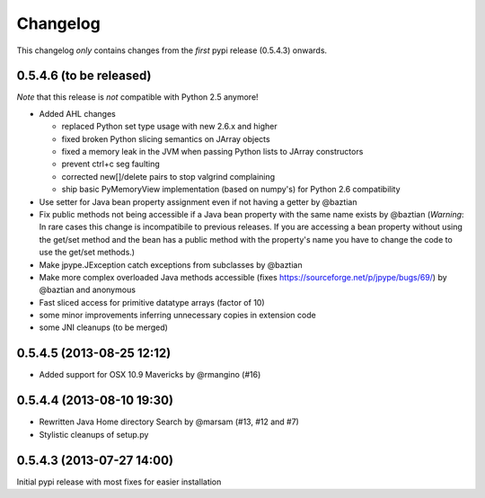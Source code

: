 Changelog
=========

This changelog *only* contains changes from the *first* pypi release (0.5.4.3) onwards.

0.5.4.6 (to be released)
~~~~~~~~~~~~~~~~~~~~~~~~~~

*Note* that this release is *not* compatible with Python 2.5 anymore!

* Added AHL changes

  * replaced Python set type usage with new 2.6.x and higher
  * fixed broken Python slicing semantics on JArray objects
  * fixed a memory leak in the JVM when passing Python lists to JArray constructors
  * prevent ctrl+c seg faulting
  * corrected new[]/delete pairs to stop valgrind complaining
  * ship basic PyMemoryView implementation (based on numpy's) for Python 2.6 compatibility

* Use setter for Java bean property assignment even if not having a
  getter by @baztian
* Fix public methods not being accessible if a Java bean property with
  the same name exists by @baztian (*Warning*: In rare cases this
  change is incompatibile to previous releases. If you are accessing a
  bean property without using the get/set method and the bean has a
  public method with the property's name you have to change the code
  to use the get/set methods.)
* Make jpype.JException catch exceptions from subclasses by @baztian
* Make more complex overloaded Java methods accessible (fixes https://sourceforge.net/p/jpype/bugs/69/) by @baztian and anonymous
* Fast sliced access for primitive datatype arrays (factor of 10)
* some minor improvements inferring unnecessary copies in extension code
* some JNI cleanups (to be merged)
0.5.4.5 (2013-08-25 12:12)
~~~~~~~~~~~~~~~~~~~~~~~~~~

* Added support for OSX 10.9 Mavericks by @rmangino (#16)

0.5.4.4 (2013-08-10 19:30)
~~~~~~~~~~~~~~~~~~~~~~~~~~

* Rewritten Java Home directory Search by @marsam (#13, #12 and #7)
* Stylistic cleanups of setup.py

0.5.4.3 (2013-07-27 14:00)
~~~~~~~~~~~~~~~~~~~~~~~~~~

Initial pypi release with most fixes for easier installation

